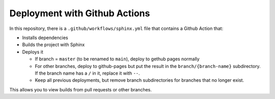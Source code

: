 Deployment with Github Actions
------------------------------

In this repository, there is a ``.github/workflows/sphinx.yml`` file
that contains a Github Action that:

* Installs dependencies
* Builds the project with Sphinx
* Deploys it

  * If branch = ``master`` (to be renamed to ``main``), deploy to gethub pages normally

  * For other branches, deploy to github-pages but put the result in
    the ``branch/{branch-name}`` subdirectory.  If the branch name has
    a ``/`` in it, replace it with ``--``.

  * Keep all previous deployments, but remove branch subdirectories
    for branches that no longer exist.

This allows you to view builds from pull requests or other branches.
